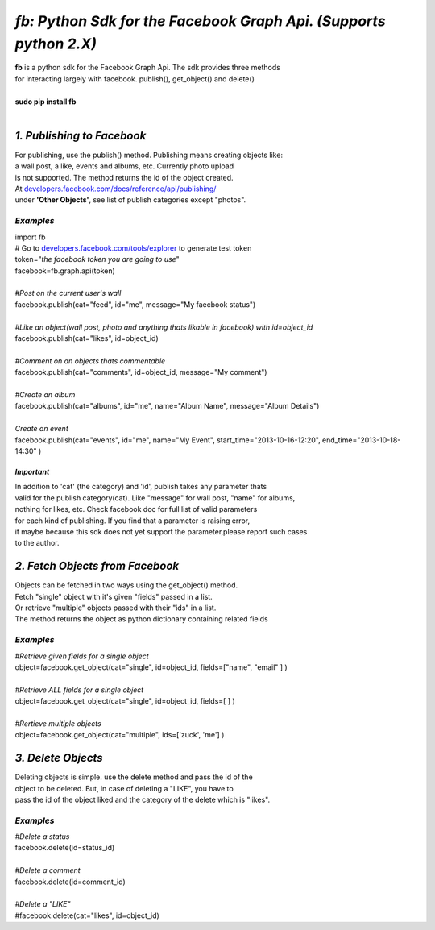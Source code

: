 ******************************************************************
*fb: Python Sdk for the Facebook Graph Api. (Supports python 2.X)*
******************************************************************

| **fb** is a python sdk for the Facebook Graph Api. The sdk provides three methods 
| for interacting largely with facebook. publish(), get_object() and delete()
| 
| **sudo pip install fb**
|


*1. Publishing to Facebook*
===========================
| For publishing, use the publish() method.  Publishing means creating objects like:
| a wall post, a like, events and albums, etc. Currently photo upload
| is not supported. The method returns the id of the object created.
| At `developers.facebook.com/docs/reference/api/publishing/ <http://developers.facebook.com/docs/reference/api/publishing/>`_
| under **'Other  Objects'**, see list of publish categories except "photos".

====================================
 *Examples*
====================================
|    import fb    
|    # Go to `developers.facebook.com/tools/explorer <http://developers.facebook.com/tools/explorer>`_ to generate test token
|    token="*the facebook token you are going to use*"
|    facebook=fb.graph.api(token)
|    
|    *#Post on the current user's wall*
|    facebook.publish(cat="feed", id="me", message="My faecbook status")
|     
|    *#Like an object(wall post, photo and anything thats likable in facebook) with id=object_id*
|    facebook.publish(cat="likes", id=object_id)
| 
|    *#Comment on an objects thats commentable*
|    facebook.publish(cat="comments", id=object_id, message="My comment")
|
|    *#Create an album*
|    facebook.publish(cat="albums", id="me", name="Album Name", message="Album Details")
|
|    *Create an event*
|    facebook.publish(cat="events", id="me", name="My Event", start_time="2013-10-16-12:20", end_time="2013-10-18-14:30" )

*Important*
-----------
|    In addition to 'cat' (the category)  and 'id', publish takes any parameter thats
|    valid for the publish category(cat). Like "message" for wall post, "name" for albums, 
|    nothing for likes, etc. Check facebook doc for full list of valid parameters 
|    for each kind of publishing. If you find that a parameter is raising error, 
|    it maybe because this sdk does not yet support the parameter,please report such cases 
|    to the author.

*2. Fetch Objects from Facebook*
================================

| Objects can be fetched in two ways using the get_object() method. 
| Fetch "single" object with  it's given "fields"  passed in a list.
| Or retrieve "multiple" objects passed with their "ids" in a list.
| The method returns the object as python dictionary containing related fields

=============================================
*Examples*
=============================================
|    *#Retrieve given fields for a single object*
|    object=facebook.get_object(cat="single", id=object_id, fields=["name", "email" ] )
|
|    *#Retrieve ALL fields for a single object*
|    object=facebook.get_object(cat="single", id=object_id, fields=[ ] )
|
|    *#Rertieve multiple objects*
|    object=facebook.get_object(cat="multiple", ids=['zuck', 'me'] )

*3. Delete Objects*
===================

| Deleting objects is simple. use the delete method and pass the id of the
| object to be deleted. But, in case of deleting a "LIKE", you have to
| pass the id of the object liked and the category of the delete which is "likes".

=============================================
*Examples*
=============================================
| *#Delete a status*
| facebook.delete(id=status_id)
|
| *#Delete a comment*
| facebook.delete(id=comment_id)
|
| *#Delete a "LIKE"*
| #facebook.delete(cat="likes", id=object_id)
